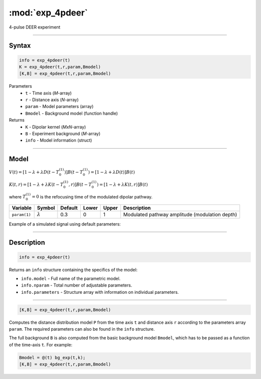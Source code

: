 .. highlight:: matlab
.. _exp_4pdeer:


***********************
:mod:`exp_4pdeer`
***********************

4-pulse DEER experiment 

-----------------------------


Syntax
=========================================

.. code-block:: matlab

        info = exp_4pdeer(t)
        K = exp_4pdeer(t,r,param,Bmodel)
        [K,B] = exp_4pdeer(t,r,param,Bmodel)

Parameters
    *   ``t`` - Time axis (*M*-array)
    *   ``r`` - Distance axis (*N*-array)
    *   ``param`` - Model parameters (array)
    *   ``Bmodel`` - Background model (function handle)
Returns
    *   ``K`` - Dipolar kernel (*MxN*-array)
    *   ``B`` - Experiment background (*M*-array)
    *   ``info`` - Model information (struct)


-----------------------------

Model
=========================================

.. image:: ../images/model_scheme_exp_4pdeer.png
   :width: 550px


:math:`V(t) = [1-\lambda + \lambda D(t-T_0^{(1)})]B(t-T_0^{(1)}) = [1-\lambda + \lambda D(t)]B(t)`

:math:`K(t,r) = [1-\lambda + \lambda K(t-T_0^{(1)},r)]B(t-T_0^{(1)}) = [1-\lambda + \lambda K(t,r)]B(t)`

where :math:`T_0^{(1)}=0` is the refocusing time of the modulated dipolar pathway.


============== ================ ============ ============ ============ ================================================
 Variable        Symbol           Default       Lower        Upper                Description
============== ================ ============ ============ ============ ================================================
``param(1)``   :math:`\lambda`     0.3           0            1          Modulated pathway amplitude (modulation depth)
============== ================ ============ ============ ============ ================================================


Example of a simulated signal using default parameters:

.. image:: ../images/model_exp_4pdeer.png
   :width: 550px

-----------------------------


Description
=========================================

.. code-block:: matlab

        info = exp_4pdeer(t)

Returns an ``info`` structure containing the specifics of the model:

* ``info.model`` -  Full name of the parametric model.
* ``info.nparam`` -  Total number of adjustable parameters.
* ``info.parameters`` - Structure array with information on individual parameters.

-----------------------------


.. code-block:: matlab

    [K,B] = exp_4pdeer(t,r,param,Bmodel)

Computes the distance distribution model ``P`` from the time axis ``t`` and distance axis ``r`` according to the parameters array ``param``.  The required parameters can also be found in the ``info`` structure. 

The full background ``B`` is also computed from the basic background model ``Bmodel``, which has to be passed as a function of the time-axis ``t``. For example: 

.. code-block:: matlab

    Bmodel = @(t) bg_exp(t,k);
    [K,B] = exp_4pdeer(t,r,param,Bmodel)


